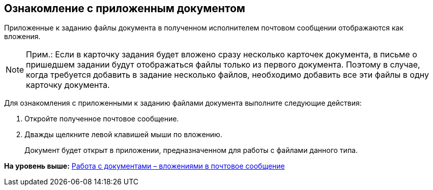[[ariaid-title1]]
== Ознакомление с приложенным документом

Приложенные к заданию файлы документа в полученном исполнителем почтовом сообщении отображаются как вложения.

[NOTE]
====
[.note__title]#Прим.:# Если в карточку задания будет вложено сразу несколько карточек документа, в письме о пришедшем задании будут отображаться файлы только из первого документа. Поэтому в случае, когда требуется добавить в задание несколько файлов, необходимо добавить все эти файлы в одну карточку документа.
====

Для ознакомления с приложенными к заданию файлами документа выполните следующие действия:

. [.ph .cmd]#Откройте полученное почтовое сообщение.#
. [.ph .cmd]#Дважды щелкните левой клавишей мыши по вложению.#
+
Документ будет открыт в приложении, предназначенном для работы с файлами данного типа.

*На уровень выше:* xref:../pages/Work_with_Documents.adoc[Работа с документами – вложениями в почтовое сообщение]

